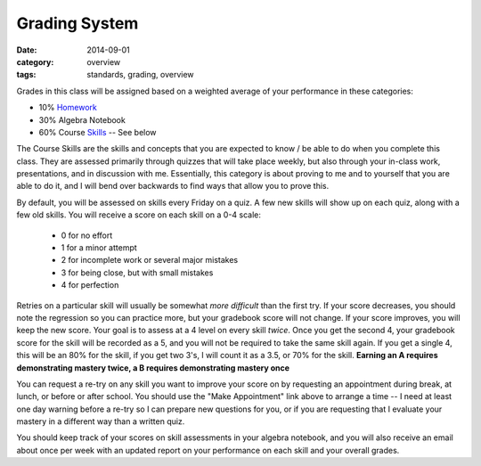 Grading System
##############

:date: 2014-09-01
:category: overview
:tags: standards, grading, overview

Grades in this class will be assigned based on a weighted average of your
performance in these categories:

* 10%	Homework_ 
* 30%	Algebra Notebook
* 60%	Course Skills_ -- See below


The Course Skills are the skills and concepts that you are expected to know /
be able to do when you complete this class.  They are assessed primarily
through quizzes that will take place weekly, but also through your in-class
work, presentations, and in discussion with me.  Essentially, this category is
about proving to me and to yourself that you are able to do it, and I will bend
over backwards to find ways that allow you to prove this.

By default, you will be assessed on skills every Friday on a quiz.  A few new
skills will show up on each quiz, along with a few old skills.  You will
receive a score on each skill on a 0-4 scale:

 * 0 for no effort
 * 1 for a minor attempt
 * 2 for incomplete work or several major mistakes
 * 3 for being close, but with small mistakes
 * 4 for perfection

Retries on a particular skill will usually be somewhat *more difficult* than
the first try. If your score decreases, you should note the regression so you
can practice more, but your gradebook score will not change.  If your score
improves, you will keep the new score.  Your goal is to assess at a 4 level on
every skill *twice*.  Once you get the second 4, your gradebook score for the 
skill will be recorded as a 5, and you will not be required to take the same
skill again.  If you get a single 4, this will be an 80% for the skill, if you get 
two 3's, I will count it as a 3.5, or 70% for the skill.  **Earning an A requires
demonstrating mastery twice, a B requires demonstrating mastery once**

You can request a re-try on any skill you want to improve your score on 
by requesting an appointment during break, at lunch, or before or after school.
You should use the "Make Appointment" link above to arrange a time -- I need at
least one day warning before a re-try so I can prepare new questions for you,
or if you are requesting that I evaluate your mastery in a different way than
a written quiz.

You should keep track of your scores on skill assessments in your algebra
notebook, and you will also receive an email about once per week with an updated
report on your performance on each skill and your overall grades.

.. _Skills: skills.html
.. _Homework: category/homework.html
.. _Quizzes: category/quizzes.html
